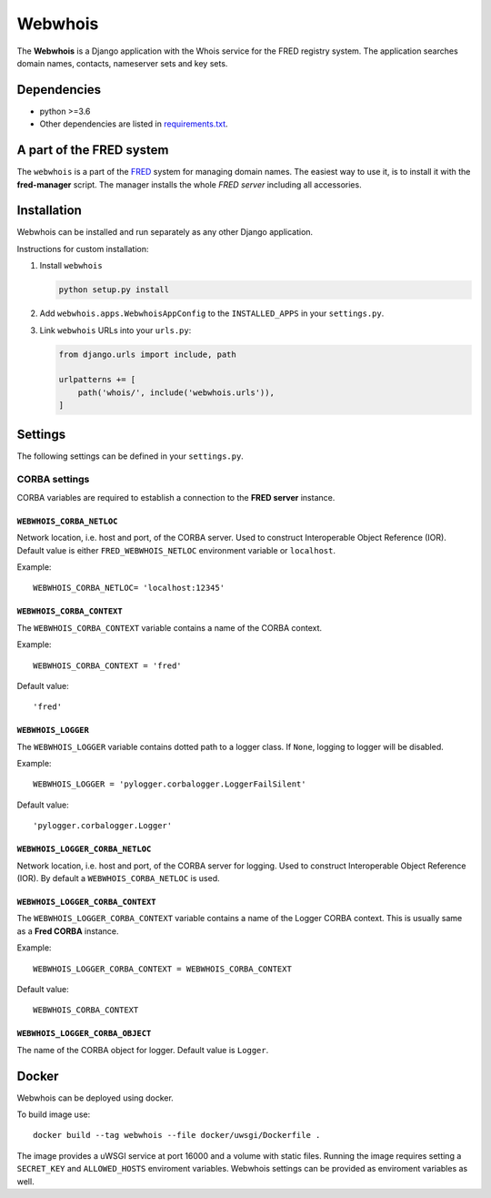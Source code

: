 ========
Webwhois
========

The **Webwhois** is a Django application with the Whois service for the FRED registry system.
The application searches domain names, contacts, nameserver sets and key sets.


Dependencies
============

- python >=3.6
- Other dependencies are listed in `<requirements.txt>`_.


A part of the FRED system
=========================

The ``webwhois`` is a part of the FRED_ system for managing domain names.
The easiest way to use it, is to install it with the **fred-manager** script.
The manager installs the whole *FRED server* including all accessories.

Installation
============

Webwhois can be installed and run separately as any other Django application.

Instructions for custom installation:

1. Install ``webwhois``

   .. code:: shell

       python setup.py install

2. Add ``webwhois.apps.WebwhoisAppConfig`` to the ``INSTALLED_APPS`` in your ``settings.py``.

3. Link ``webwhois`` URLs into your ``urls.py``:

   .. code:: python

       from django.urls import include, path

       urlpatterns += [
           path('whois/', include('webwhois.urls')),
       ]

Settings
========

The following settings can be defined in your ``settings.py``.

CORBA settings
--------------

CORBA variables are required to establish a connection to the **FRED server** instance.

``WEBWHOIS_CORBA_NETLOC``
^^^^^^^^^^^^^^^^^^^^^^^^^

Network location, i.e. host and port, of the CORBA server.
Used to construct Interoperable Object Reference (IOR).
Default value is either ``FRED_WEBWHOIS_NETLOC`` environment variable or ``localhost``.

Example::

    WEBWHOIS_CORBA_NETLOC= 'localhost:12345'

``WEBWHOIS_CORBA_CONTEXT``
^^^^^^^^^^^^^^^^^^^^^^^^^^

The ``WEBWHOIS_CORBA_CONTEXT`` variable contains a name of the CORBA context.

Example::

    WEBWHOIS_CORBA_CONTEXT = 'fred'

Default value::

    'fred'

``WEBWHOIS_LOGGER``
^^^^^^^^^^^^^^^^^^^

The ``WEBWHOIS_LOGGER`` variable contains dotted path to a logger class.
If ``None``, logging to logger will be disabled.

Example::

    WEBWHOIS_LOGGER = 'pylogger.corbalogger.LoggerFailSilent'

Default value::

    'pylogger.corbalogger.Logger'

``WEBWHOIS_LOGGER_CORBA_NETLOC``
^^^^^^^^^^^^^^^^^^^^^^^^^^^^^^^^

Network location, i.e. host and port, of the CORBA server for logging.
Used to construct Interoperable Object Reference (IOR).
By default a ``WEBWHOIS_CORBA_NETLOC`` is used.

``WEBWHOIS_LOGGER_CORBA_CONTEXT``
^^^^^^^^^^^^^^^^^^^^^^^^^^^^^^^^^

The ``WEBWHOIS_LOGGER_CORBA_CONTEXT`` variable contains a name of the Logger CORBA context. This is usually same as
a **Fred CORBA** instance.

Example::

    WEBWHOIS_LOGGER_CORBA_CONTEXT = WEBWHOIS_CORBA_CONTEXT

Default value::

    WEBWHOIS_CORBA_CONTEXT

``WEBWHOIS_LOGGER_CORBA_OBJECT``
^^^^^^^^^^^^^^^^^^^^^^^^^^^^^^^^

The name of the CORBA object for logger.
Default value is ``Logger``.

Docker
======

Webwhois can be deployed using docker.

To build image use::

    docker build --tag webwhois --file docker/uwsgi/Dockerfile .

The image provides a uWSGI service at port 16000 and a volume with static files.
Running the image requires setting a ``SECRET_KEY`` and ``ALLOWED_HOSTS`` enviroment variables.
Webwhois settings can be provided as enviroment variables as well.

.. _FRED: https://fred.nic.cz/
